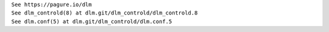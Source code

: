 | ``See https://pagure.io/dlm``
| ``See dlm_controld(8) at dlm.git/dlm_controld/dlm_controld.8``
| ``See dlm.conf(5) at dlm.git/dlm_controld/dlm.conf.5``
